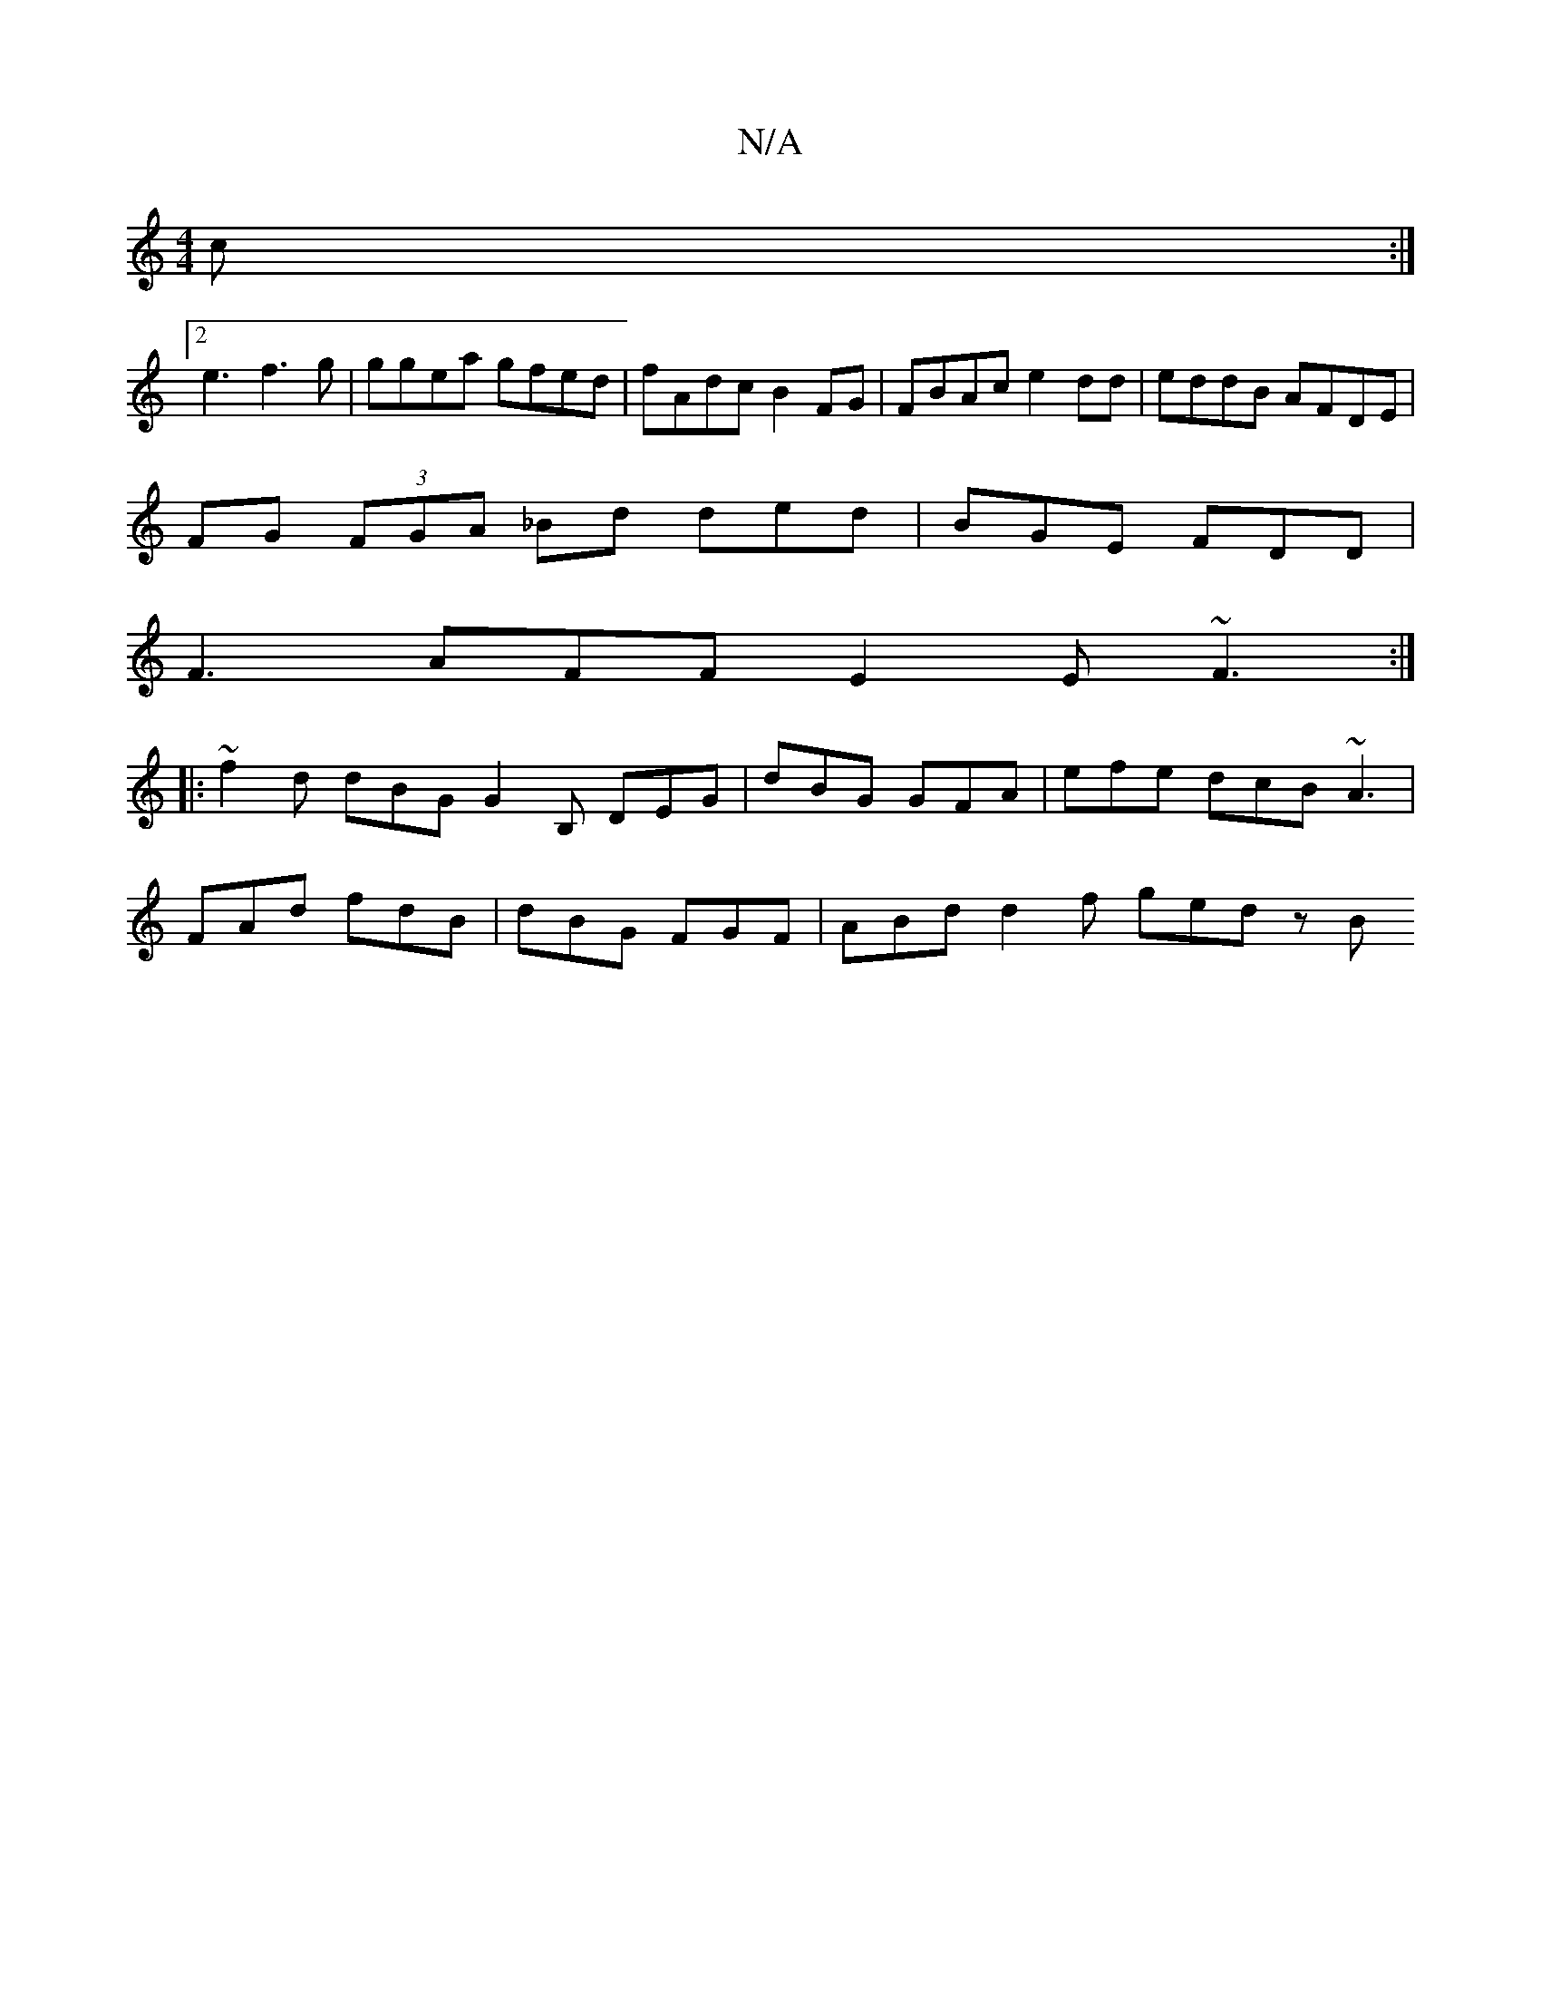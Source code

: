 X:1
T:N/A
M:4/4
R:N/A
K:Cmajor
2c :|
[2 e3- f3 g | ggea gfed | fAdc B2 FG | FBAc e2 dd | eddB AFDE |
FG (3FGA _Bd ded | BGE FDD |
F3 AFF E2 E ~F3 :|
|: ~f2d dBG G2B, DEG | dBG GFA | efe dcB ~A3 |
FAd fdB | dBG FGF | ABd d2 f ged zB
